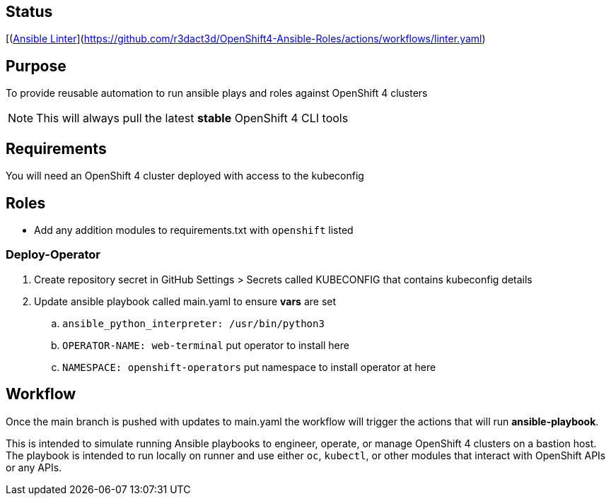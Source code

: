 == Status
[(https://github.com/r3dact3d/OpenShift4-Ansible-Roles/actions/workflows/linter.yaml/badge.svg)![Ansible Linter]](https://github.com/r3dact3d/OpenShift4-Ansible-Roles/actions/workflows/linter.yaml)




== Purpose

To provide reusable automation to run ansible plays and roles against OpenShift 4 clusters

NOTE: This will always pull the latest *stable* OpenShift 4 CLI tools

== Requirements

You will need an OpenShift 4 cluster deployed with access to the kubeconfig

== Roles

* Add any addition modules to requirements.txt with `openshift` listed

=== Deploy-Operator

. Create repository secret in GitHub Settings > Secrets called KUBECONFIG that contains kubeconfig details
. Update ansible playbook called main.yaml to ensure *vars* are set
.. `ansible_python_interpreter: /usr/bin/python3`
.. `OPERATOR-NAME: web-terminal`  [red yellow-background]#put operator to install here#
.. `NAMESPACE: openshift-operators`  [red yellow-background]#put namespace to install operator at here#

== Workflow

Once the main branch is pushed with updates to main.yaml the workflow will trigger the actions that will run *ansible-playbook*.

This is intended to simulate running Ansible playbooks to engineer, operate, or manage OpenShift 4 clusters on a bastion host.  The playbook is intended to run locally on runner and use  either `oc`, `kubectl`, or other modules that interact with OpenShift APIs or any APIs.

